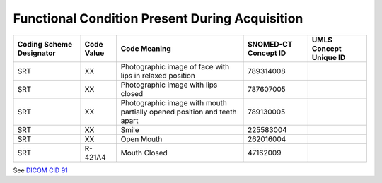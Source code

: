 .. _scroll-bookmark-12:

Functional Condition Present During Acquisition
===============================================

+--------------------------+------------+-------------------------------------------------------------------------+----------------------+------------------------+
| Coding Scheme Designator | Code Value |                              Code Meaning                               | SNOMED-CT Concept ID | UMLS Concept Unique ID |
+==========================+============+=========================================================================+======================+========================+
| SRT                      | XX         | Photographic image of face with lips in relaxed position                | 789314008            |                        |
+--------------------------+------------+-------------------------------------------------------------------------+----------------------+------------------------+
| SRT                      | XX         | Photographic image with lips closed                                     | 787607005            |                        |
+--------------------------+------------+-------------------------------------------------------------------------+----------------------+------------------------+
| SRT                      | XX         | Photographic image with mouth partially opened position and teeth apart | 789130005            |                        |
+--------------------------+------------+-------------------------------------------------------------------------+----------------------+------------------------+
| SRT                      | XX         | Smile                                                                   | 225583004            |                        |
+--------------------------+------------+-------------------------------------------------------------------------+----------------------+------------------------+
| SRT                      | XX         | Open Mouth                                                              | 262016004            |                        |
+--------------------------+------------+-------------------------------------------------------------------------+----------------------+------------------------+
| SRT                      | R-421A4    | Mouth Closed                                                            | 47162009             |                        |
+--------------------------+------------+-------------------------------------------------------------------------+----------------------+------------------------+

See `DICOM CID
91 <http://dicom.nema.org/medical/dicom/current/output/chtml/part16/sect_CID_91.html>`__
